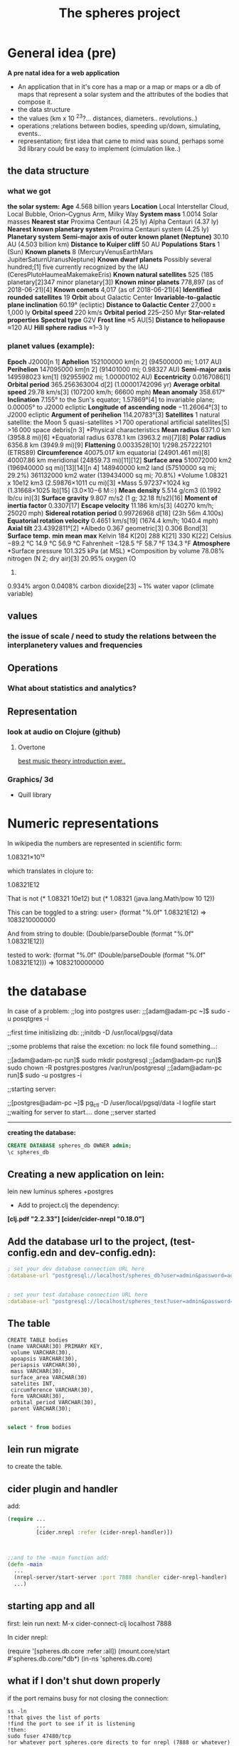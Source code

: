#+TITLE: The spheres project
#+STARTUP: indent showall
* General idea (pre)
*A pre natal idea for a web application*

 + An application that in it's core has a map or a map or maps or a db of maps that represent a solar system and the attributes of the bodies that compose it.
 + the data structure
 + the values (km x 10 ^23?...  distances, diameters.. revolutions..)
 + operations ;relations between bodies, speeding up/down, simulating, events..
 + representation; first idea that came to mind was sound, perhaps some 3d library could be easy to implement (cimulation like..)

** the data structure

*** *what we got*
*the solar system:*
*Age*	4.568 billion years
*Location*
Local Interstellar Cloud, Local Bubble,
Orion–Cygnus Arm, Milky Way
*System mass*	1.0014 Solar masses
*Nearest star*	
Proxima Centauri  (4.25 ly)
Alpha Centauri (4.37 ly)
*Nearest known planetary system*	Proxima Centauri system  (4.25 ly)
*Planetary system*
*Semi-major axis of outer known planet (Neptune)*	30.10 AU  (4.503 billion km)
*Distance to Kuiper cliff*	50 AU
*Populations*
*Stars*	1  (Sun)
*Known planets*	
8 (MercuryVenusEarthMars
JupiterSaturnUranusNeptune)
*Known dwarf planets*	
Possibly several hundred;[1]
five currently recognized by the IAU
(CeresPlutoHaumeaMakemakeEris)
*Known natural satellites*	
525
(185 planetary[2]347 minor planetary[3])
*Known minor planets*	778,897  (as of 2018-06-21)[4]
*Known comets*	4,017  (as of 2018-06-21)[4]
*Identified rounded satellites*	19
*Orbit* about Galactic Center
*Invariable-to-galactic plane inclination*	60.19°  (ecliptic)
*Distance to Galactic Center*	27,000 ± 1,000 ly
*Orbital speed*	220 km/s
*Orbital period*	225–250 Myr
*Star-related properties*
*Spectral type*	G2V
*Frost line*	≈5 AU[5]
*Distance to heliopause*	≈120 AU
*Hill sphere radius*	≈1–3 ly

*** *planet values* (example):
*Epoch* J2000[n 1]
*Aphelion*	152100000 km[n 2]
(94500000 mi; 1.017 AU)
*Perihelion*	147095000 km[n 2]
(91401000 mi; 0.98327 AU)
*Semi-major axis*
149598023 km[1]
(92955902 mi; 1.00000102 AU)
*Eccentricity*	0.0167086[1]
*Orbital period*
365.256363004 d[2]
(1.00001742096 yr)
*Average orbital speed*
29.78 km/s[3]
(107200 km/h; 66600 mph)
*Mean anomaly*
358.617°
*Inclination*	
7.155° to the Sun's equator;
1.57869°[4] to invariable plane;
0.00005° to J2000 ecliptic
*Longitude of ascending node*
−11.26064°[3] to J2000 ecliptic
*Argument of perihelion*
114.20783°[3]
*Satellites*	
1 natural satellite: the Moon
5 quasi-satellites
>1 700 operational artificial satellites[5]
>16 000 space debris[n 3]
*Physical characteristics
*Mean radius*
6371.0 km (3958.8 mi)[6]
*Equatorial radius
6378.1 km (3963.2 mi)[7][8]
*Polar radius*
6356.8 km (3949.9 mi)[9]
*Flattening*	0.0033528[10]
1/298.257222101 (ETRS89)
*Circumference*	
40075.017 km equatorial (24901.461 mi)[8]
40007.86 km meridional (24859.73 mi)[11][12]
*Surface area*
510072000 km2 (196940000 sq mi)[13][14][n 4]
148940000 km2 land (57510000 sq mi; 29.2%)
361132000 km2 water (139434000 sq mi; 70.8%)
*Volume	1.08321 x 10e12 km3 (2.59876×1011 cu mi)[3]
*Mass	5.97237×1024 kg (1.31668×1025 lb)[15] 
(3.0×10−6 M☉)
*Mean density*
5.514 g/cm3 (0.1992 lb/cu in)[3]
*Surface gravity*
9.807 m/s2 (1 g; 32.18 ft/s2)[16]
*Moment of inertia factor*
0.3307[17]
*Escape velocity*
11.186 km/s[3] 
(40270 km/h; 25020 mph)
*Sidereal rotation period*
0.99726968 d[18] 
(23h 56m 4.100s)
*Equatorial rotation velocity*
0.4651 km/s[19] 
(1674.4 km/h; 1040.4 mph)
*Axial tilt*
23.4392811°[2]
*Albedo	
0.367 geometric[3]
0.306 Bond[3]
*Surface temp.*	*min*	*mean*	*max*
Kelvin	184 K[20]	288 K[21]	330 K[22]
Celsius	−89.2 °C	14.9 °C	56.9 °C
Fahrenheit	−128.5 °F	58.7 °F	134.3 °F
*Atmosphere*
*Surface pressure
101.325 kPa (at MSL)
*Composition by volume	
78.08% nitrogen (N
2; dry air)[3]
20.95% oxygen (O
2)
0.934% argon
0.0408% carbon dioxide[23]
~ 1% water vapor (climate variable)

** values

*** the issue of scale / need to study the relations between the interplanetery values and frequencies 

** Operations

*** What about statistics and analytics?

** Representation

*** look at  audio on Clojure (github)

**** Overtone
[[https://www.youtube.com/watch?v=RYZeQ6t_5SA][best music theory introduction ever..]]



*** Graphics/ 3d

 - Quill library



* Numeric representations

In wikipedia the numbers are represented in scientific form:

1.08321×10¹²

which translates in clojure to:

1.08321E12

That is not (* 1.08321 10e12)  but (* 1.08321 (java.lang.Math/pow 10 12))

This can be toggled to a string:
user> (format "%.0f" 1.08321E12) 
=> 1083210000000

And from string to double:
(Double/parseDouble (format "%.0f" 1.08321E12))

tested to work:
(format "%.0f" (Double/parseDouble (format "%.0f" 1.08321E12)))
=> 1083210000000

* the database

In case of a problem:
;;log into postgres user:
;;[adam@adam-pc ~]$ sudo -u posqtgres -i

;;first time initislizing db:
;;initdb -D /usr/local/pgsql/data

;;some problems that raise the excetion: no lock file found something...:

;;[adam@adam-pc run]$ sudo mkdir postgresql
;;[adam@adam-pc run]$ sudo chown -R postgres:postgres /var/run/postgresql
;;[adam@adam-pc run]$ sudo -u postgres -i

;;starting server:

;;[postgres@adam-pc ~]$ pg_ctl -D /user/local/pgsql/data -l logfile start
;;waiting for server to start.... done
;;server started

---------------------------------------------
*creating the database:*

#+BEGIN_SRC sql
CREATE DATABASE spheres_db OWNER admin;
\c spheres_db
#+END_SRC


**  Creating a new application on lein:

lein new luminus spheres +postgres 

- Add to project.clj the dependency:

*[clj.pdf "2.2.33"]*
*[cider/cider-nrepl "0.18.0"]*

** Add the database url to the project, (test-config.edn and dev-config.edn):

#+BEGIN_SRC clojure
 ; set your dev database connection URL here
 :database-url "postgresql://localhost/spheres_db?user=admin&password=admin"


 ; set your test database connection URL here
 :database-url "postgresql://localhost/spheres_test?user=admin&password=admin"
#+END_SRC

** The table
#+BEGIN_SRC sql-mode 
CREATE TABLE bodies
(name VARCHAR(30) PRIMARY KEY,
 volume VARCHAR(30),
 apoapsis VARCHAR(30),
 periapsis VARCHAR(30),
 mass VARCHAR(30),
 surface_area VARCHAR(30)
 satelites INT,
 circumference VARCHAR(30),
 form VARCHAR(30),
 orbital_period VARCHAR(30),
 parent VARCHAR(30);

#+END_SRC

#+begin_src sql :engine postgresql :dbhost localhost :dbuser admin :dbpassword admin :database spheres_db
select * from bodies

#+END_SRC

#+RESULTS:
| name | volume | apoapsis | perihelion | mass | surface_area | satelites | circumference | form | orbital_period | parent |
|------+--------+----------+------------+------+--------------+-----------+---------------+------+----------------+--------|


** lein run migrate
to create the table.

** cider plugin and handler

add:

#+name:spheres/src/clj/spheres/core.clj
#+BEGIN_SRC clojure
(require ...
         ...
         [cider.nrepl :refer (cider-nrepl-handler)])



;;and to the -main function add:
(defn -main
  ...
  (nrepl-server/start-server :port 7888 :handler cider-nrepl-handler)
  ...)
#+END_SRC

** starting app and all

first:   lein run
next: M-x cider-connect-clj    localhost 7888

In cider nrepl:

(require '[spheres.db.core :refer :all])
(mount.core/start #'spheres.db.core/*db*)
(in-ns 'spheres.db.core)




** what if I don't shut down properly

if the port remains busy for not closing the connection:

#+BEGIN_SRC shell
ss -ln
!that gives the list of ports
!find the port to see if it is listening
!then:
sudo fuser 47480/tcp 
!or whatever port spheres.core directs to for nrepl (7888 or whatever)
! the fuser command gives the process number
!kill that process
kill -9 <process number>
#+END_SRC

** adding queries to queries.sql
#+name: spheres/resources/sql/queries.sql
#+BEGIN_SRC sql
-- :name get-bodies :? :*
-- find all the bodies
SELECT * FROM bodies
#+END_SRC

then the repl needs to re-read the queries file:

#+BEGIN_SRC clojure
(conman.core/bind-connection *db* "sql/queries.sql")

#+END_SRC

Now the get-bodies function in there, but the data is not (yet...)

** organizing the data

I chose records as there's a nice example by Alex Miller in Clojure
Applied.

*new ns:*

#+BEGIN_SRC clojure
(ns spheres.records
  (:require [spheres.db.core :as db]
            [clj-time.jdbc]
            [clojure.java.jdbc :as jdbc]
            [net.cgrand.enlive-html :as html]
            [org.httpkit.client :as http]))

#+END_SRC

enlive and http-kit are there for scraping that will come later.

the Body record definition, followed by a Body record: earth

#+BEGIN_SRC clojure
(defrecord Body [name
                   volume        ; km³
                   apoapsis      ; km, farthest from sun
                   periapsis     ; km, closest to sun
                   mass          ; kg
                   surface_area  ; km²
                   satelites     ; int
                   circumference ; km
                   form          ; (star, planet, dwarf-planet, moon, astroid)
                   orbital_period; days
                   parent        ; name
                   ])

(def earth
  (->Body  "Earth" "1.08321e12" "152098232" "147098290" "5.97219e24"
            "510072000" 1 "40075.017" "planet" "365.256363004" "Sun" ))

#+END_SRC

** db connectivity

In ns spheres.records require config.core

#+BEGIN_SRC clojure
(ns spheres.records
  (:require ...
            [spheres.config :refer [env]]
            ...))

;; the db directing to env in spheres.config
;; which in dev environment is dev-config.edn

(def db (:database-url env))

;; an insert record function:
 
(defn insert-body-record! [body-record]
  (jdbc/insert! db :bodies
                (keys body-record)
                (vals body-record)))




#+END_SRC


** HugSQL add to db

create add-body! function
that makes a row out of a record.

#+BEGIN_SRC sql

-- :name add-body! :! :1
-- :doc adds a new body
INSERT INTO bodies
(name, volume, apoapsis, periapsis, mass, surface_area, satelites, circumference, form, orbital_period, parent)
VALUES (:name, :volume, :apoapsis, :periapsis, :mass, :surface_area, :satelites, :circumference, :form, :orbital_period, :parent);

#+END_SRC

#+BEGIN_SRC clojure
(add-body! earth)
(add-body! venus)
#+END_SRC

#+begin_src sql :engine postgresql :dbhost localhost :dbuser admin :dbpassword admin :database spheres_db
select * from bodies;
#+END_SRC

#+RESULTS:
| name  |     volume |    apoapsis |  periapsis |       mass | surface_area | satelites | circumference | form   | orbital_period | parent |
|-------+------------+-------------+-------------+------------+--------------+-----------+---------------+--------+----------------+--------|
| Earth | 1.08321e12 |   152098232 |   147098290 | 5.97219e24 |    510072000 |         1 |     40075.017 | planet |  365.256363004 | Sun    |
| Venus |  9.2843e11 | 108,939,000 | 107,477,000 |  4.8675e24 |     4.6023e8 |         0 |         38025 | planet |        224.701 | Sun    |

Both functions add-body and insert-body-record return an exception
when trying to insert a record that already exists

** TODO look at scraping data

** TODO look at getting the repl commands for startup in the -main function.

** Overtone

make an overtone namespace: spheres.sounds:

#+BEGIN_SRC clojure
(ns spheres.sounds
  (:require [spheres.config :refer [env]]
            [clj-time.jdbc]
            [clojure.java.jdbc :as jdbc]
            [spheres.records :refer :all] ;need to look at how to not use all
            [spheres.db.core :refer :all]
            [overtone.live :refer :all]))

(def db (:database-url env))
#+END_SRC

defining the db, requiring overtone, spheres.records, spheres.config
and spheres.db.core

Next define some vars to play with:
#+BEGIN_SRC clojure
(def earth-mass (Double/parseDouble (:mass (get-body {:name "Earth"}))))
(def venus-mass (Double/parseDouble (:mass (get-body {:name "Venus"}))))

;;and try it out:

(definst sin-wave-earth [freq (/ earth-mass 10000000000000000000000) attack earth-mass sustain 0.4 release 0.1 vol 0.4] 
  (* (env-gen (lin attack sustain release) 1 1 0 1 FREE)
     (sin-osc freq)
     vol))
#+END_SRC 

The numbers are really big so the need to be divided while
keeping the ratio between the bodies.

** First Thing's First. extracting data from db 

Need to convert the data from the db to a record again This is
just an exercise, there is no real point in connverting back and
forth, the db idea is in order to be able to expand.

so a row from the database looks like this:
#+BEGIN_SRC clojure :results value 
(first (get-bodies))
#+END_SRC

#+RESULTS:
| :mass | 5.97219e24 | :parent | Sun | :orbital_period | 365.256363004 | :name | Earth | :satelites | 1 | :circumference | 40075.017 | :volume | 1.08321e12 | :periapsis | 147098290 | :surface_area | 510072000 | :form | planet | :apoapsis | 152098232 |

first thing, extract a row by the value of the name:

#+BEGIN_SRC clojure
;;a wrapper for the wrapper:
(defn get-row [body]
  (spheres.db.core/get-body {:name (clojure.string/capitalize body)}))

#+END_SRC


Now to extract whatever field:
#+BEGIN_SRC clojure
(defn get-data [body attr]
  "expects two strings first for body second for the attribute"
  (let [b (clojure.string/capitalize body)
        a (-> attr keyword)]
    (let [result (a (get-body {:name b}))]
      (if (int? result)
        result
        (if (double? (try (Double/parseDouble result)
                          (catch java.lang.NumberFormatException
                              result)))
             (Double/parseDouble result)
             result)))))

#+END_SRC

** Migrating

*updating the table* 

I started using the term perihelion and aphelion but discovered aren't
useful for moons so I had to rewrite the queries.sql with new
keywords: apoapsis and periapsis.

I added the dependency for migration and defined "opts" in
sphere.records:
#+BEGIN_SRC clojure
(ns spheres.records
  (:require [...
             [luminus-migrations.core :refer [migrate]
              ...]


(def opts {:database-url "postgresql://localhost/spheres_db?user=admin&password=admin"})

#+END_SRC

Then run migrate in repl:
#+BEGIN_SRC clojure
(migrate ["reset"] opts)
;;and
(migrate ["migrate"] opts)
#+END_SRC
 after that need to repopulate the table.

*** TODO find out how to assoc to the table columns without losing the data.
In order to later add new columns like inclination and garvity and
density.

** Maths

Next is some maths.  I will start exploring the numbers, the idea
is to draw correlations and demonstrate what happens over time.

** get the map on html using Selmer
write the parsing functions in spheres.layout


** Plotting
I think the best way will be with d3 using clojurescript.
So I'll need to setup the project for cljs.
 

